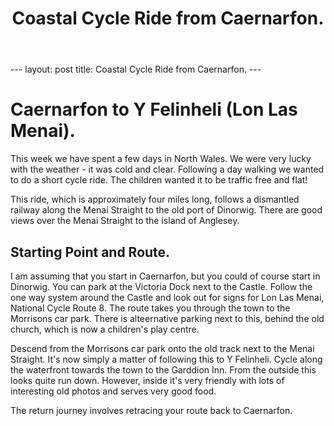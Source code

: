#+STARTUP: showall indent
#+STARTUP: hidestars
#+INFOJS_OPT: view:info toc:t ltoc:nil
#+OPTIONS: H:2 num:nil tags:nil toc:nil timestamps:nil
#+TITLE: Coastal Cycle Ride from Caernarfon.
#+BEGIN_HTML
---
layout: post
title: Coastal Cycle Ride from Caernarfon.
---
#+END_HTML
* Caernarfon to Y Felinheli (Lon Las Menai).
This week we have spent a few days in North Wales. We were very lucky
with the weather - it was cold and clear. Following a day walking we
wanted to do a short cycle ride. The children wanted it to be traffic
free and flat!

This ride, which is approximately four miles long, follows a
dismantled railway along the Menai Straight to the old port of
Dinorwig. There are good views over the Menai Straight to the island
of Anglesey.
** Starting Point and Route.
I am assuming that you start in Caernarfon, but you could of course
start in Dinorwig. You can park at the Victoria Dock next to the
Castle. Follow the one way system around the Castle and look out for
signs for Lon Las Menai, National Cycle Route 8. The route takes you
through the town to the Morrisons car park. There is alteernative
parking next to this, behind the old church, which is now a children's
play centre.

Descend from the Morrisons car park onto the old track next to the
Menai Straight. It's now simply a matter of following this to Y
Felinheli. Cycle along the waterfront towards the town to the Garddion
Inn. From the outside this looks quite run down. However, inside it's
very friendly with lots of interesting old photos and serves very good
food.

The return journey involves retracing your route back to Caernarfon.
